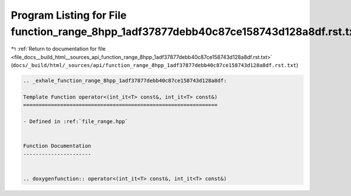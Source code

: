 
.. _program_listing_file_docs__build_html__sources_api_function_range_8hpp_1adf37877debb40c87ce158743d128a8df.rst.txt:

Program Listing for File function_range_8hpp_1adf37877debb40c87ce158743d128a8df.rst.txt
=======================================================================================

|exhale_lsh| :ref:`Return to documentation for file <file_docs__build_html__sources_api_function_range_8hpp_1adf37877debb40c87ce158743d128a8df.rst.txt>` (``docs/_build/html/_sources/api/function_range_8hpp_1adf37877debb40c87ce158743d128a8df.rst.txt``)

.. |exhale_lsh| unicode:: U+021B0 .. UPWARDS ARROW WITH TIP LEFTWARDS

.. code-block:: cpp

   .. _exhale_function_range_8hpp_1adf37877debb40c87ce158743d128a8df:
   
   Template Function operator<(int_it<T> const&, int_it<T> const&)
   ===============================================================
   
   - Defined in :ref:`file_range.hpp`
   
   
   Function Documentation
   ----------------------
   
   
   .. doxygenfunction:: operator<(int_it<T> const&, int_it<T> const&)
